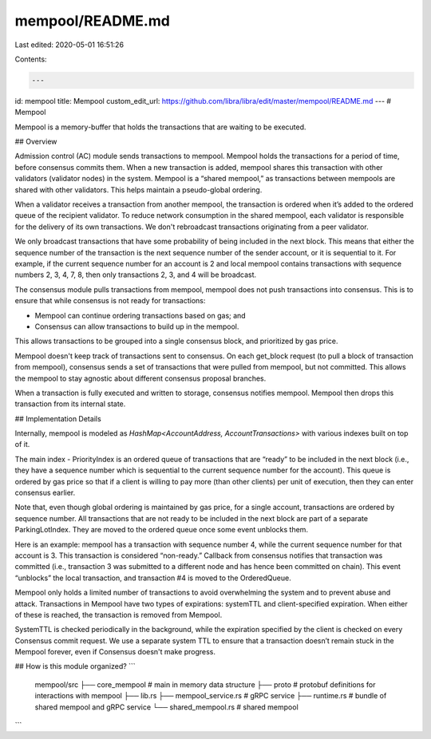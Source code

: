 mempool/README.md
=================

Last edited: 2020-05-01 16:51:26

Contents:

.. code-block:: md

    ---
id: mempool
title: Mempool
custom_edit_url: https://github.com/libra/libra/edit/master/mempool/README.md
---
# Mempool

Mempool is a memory-buffer that holds the transactions that are waiting to be executed.

## Overview

Admission control (AC) module sends transactions to mempool. Mempool holds the transactions for a period of time, before consensus commits them. When a new transaction is added, mempool shares this transaction with other validators (validator nodes) in the system. Mempool is a “shared mempool,” as transactions between mempools are shared with other validators. This helps maintain a pseudo-global ordering.

When a validator receives a transaction from another mempool, the transaction is ordered when it’s added to the ordered queue of the recipient validator. To reduce network consumption in the shared mempool, each validator is responsible for the delivery of its own transactions. We don't rebroadcast transactions originating from a peer validator.

We only broadcast transactions that have some probability of being included in the next block. This means that either the sequence number of the transaction is the next sequence number of the sender account, or it is sequential to it. For example, if the current sequence number for an account is 2 and local mempool contains transactions with sequence numbers 2, 3, 4, 7, 8, then only transactions 2, 3, and 4 will be broadcast.

The consensus module pulls transactions from mempool, mempool does not push transactions into consensus. This is to ensure that while consensus is not ready for transactions:

* Mempool can continue ordering transactions based on gas; and
* Consensus can allow transactions to build up in the mempool.

This allows transactions to be grouped into a single consensus block, and prioritized by gas price.

Mempool doesn't keep track of transactions sent to consensus. On each get_block request (to pull a block of transaction from mempool), consensus sends a set of transactions that were pulled from mempool, but not committed. This allows the mempool to stay agnostic about different consensus proposal branches.

When a transaction is fully executed and written to storage, consensus notifies mempool. Mempool then drops this transaction from its internal state.

## Implementation Details

Internally, mempool is modeled as `HashMap<AccountAddress, AccountTransactions>` with various indexes built on top of it.

The main index - PriorityIndex is an ordered queue of transactions that are “ready” to be included in the next block (i.e., they have a sequence number which is sequential to the current sequence number for the account). This queue is ordered by gas price so that if a client is willing to pay more (than other clients) per unit of execution, then they can enter consensus earlier.

Note that, even though global ordering is maintained by gas price, for a single account, transactions are ordered by sequence number. All transactions that are not ready to be included in the next block are part of a separate ParkingLotIndex. They are moved to the ordered queue once some event unblocks them.

Here is an example: mempool has a transaction with sequence number 4, while the current sequence number for that account is 3. This transaction is considered “non-ready.” Callback from consensus notifies that transaction was committed (i.e., transaction 3 was submitted to a different node and has hence been committed on chain). This event “unblocks” the local transaction, and transaction #4 is moved to the OrderedQueue.

Mempool only holds a limited number of transactions to avoid overwhelming the system and to prevent abuse and attack. Transactions in Mempool have two types of expirations: systemTTL and client-specified expiration. When either of these is reached, the transaction is removed from Mempool.

SystemTTL is checked periodically in the background, while the expiration specified by the client is checked on every Consensus commit request. We use a separate system TTL to ensure that a transaction doesn’t remain stuck in the Mempool forever, even if Consensus doesn't make progress.

## How is this module organized?
```
    mempool/src
    ├── core_mempool             # main in memory data structure
    ├── proto                    # protobuf definitions for interactions with mempool
    ├── lib.rs
    ├── mempool_service.rs       # gRPC service
    ├── runtime.rs               # bundle of shared mempool and gRPC service
    └── shared_mempool.rs        # shared mempool
```



